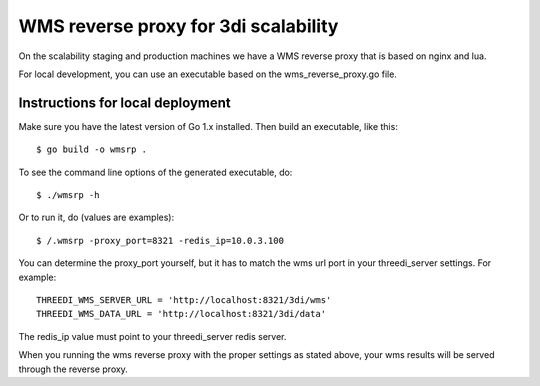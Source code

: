 WMS reverse proxy for 3di scalability
=====================================

On the scalability staging and production machines we have a WMS reverse proxy
that is based on nginx and lua.

For local development, you can use an executable based on the 
wms_reverse_proxy.go file.

Instructions for local deployment
---------------------------------

Make sure you have the latest version of Go 1.x installed. Then build an
executable, like this::

    $ go build -o wmsrp .

To see the command line options of the generated executable, do::

    $ ./wmsrp -h

Or to run it, do (values are examples)::

    $ /.wmsrp -proxy_port=8321 -redis_ip=10.0.3.100

You can determine the proxy_port yourself, but it has to match the wms url 
port in your threedi_server settings. For example::

    THREEDI_WMS_SERVER_URL = 'http://localhost:8321/3di/wms'
    THREEDI_WMS_DATA_URL = 'http://localhost:8321/3di/data'

The redis_ip value must point to your threedi_server redis server.

When you running the wms reverse proxy with the proper settings as stated 
above, your wms results will be served through the reverse proxy.

